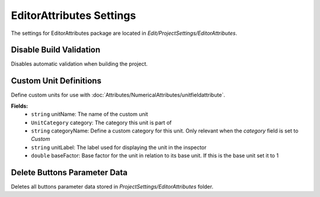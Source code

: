 EditorAttributes Settings
=========================

The settings for EditorAttributes package are located in `Edit/ProjectSettings/EditorAttributes`.

Disable Build Validation
-----------------------

Disables automatic validation when building the project.

Custom Unit Definitions
-----------------------

Define custom units for use with :doc:`Attributes/NumericalAttributes/unitfieldattribute`.

**Fields:**
	- ``string`` unitName: The name of the custom unit
	- ``UnitCategory`` category: The category this unit is part of
	- ``string`` categoryName: Define a custom category for this unit. Only relevant when the `category` field is set to `Custom`
	- ``string`` unitLabel: The label used for displaying the unit in the inspector
	- ``double`` baseFactor: Base factor for the unit in relation to its base unit. If this is the base unit set it to 1

Delete Buttons Parameter Data
-----------------------------

Deletes all buttons parameter data stored in `ProjectSettings/EditorAttributes` folder.

